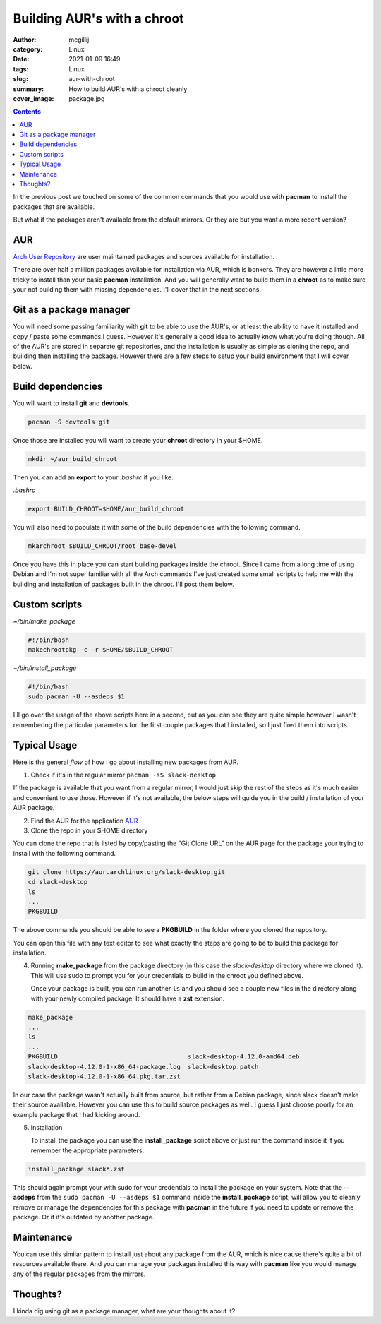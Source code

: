 Building AUR's with a chroot
############################

:author: mcgillij
:category: Linux
:date: 2021-01-09 16:49
:tags: Linux
:slug: aur-with-chroot
:summary: How to build AUR's with a chroot cleanly
:cover_image: package.jpg

.. contents::

In the previous post we touched on some of the common commands that you would use with **pacman** to install the packages that are available.

But what if the packages aren't available from the default mirrors. Or they are but you want a more recent version?

AUR
****

`Arch User Repository <https://aur.archlinux.org>`_ are user maintained packages and sources available for installation.

There are over half a million packages available for installation via AUR, which is bonkers. They are however a little more tricky to install than your basic **pacman** installation. And you will generally want to build them in a **chroot** as to make sure your not building them with missing dependencies. I'll cover that in the next sections.

Git as a package manager
************************

You will need some passing familiarity with **git** to be able to use the AUR's, or at least the ability to have it installed and copy / paste some commands I guess. However it's generally a good idea to actually know what you're doing though. All of the AUR's are stored in separate git repositories, and the installation is usually as simple as cloning the repo, and building then installing the package. However there are a few steps to setup your build environment that I will cover below.

Build dependencies
******************

You will want to install **git** and **devtools**.

.. code-block:: bash

   pacman -S devtools git

Once those are installed you will want to create your **chroot** directory in your $HOME.

.. code-block:: bash

   mkdir ~/aur_build_chroot

Then you can add an **export** to your *.bashrc* if you like.

*.bashrc*

.. code-block:: bash

   export BUILD_CHROOT=$HOME/aur_build_chroot

You will also need to populate it with some of the build dependencies with the following command.

.. code-block:: bash

   mkarchroot $BUILD_CHROOT/root base-devel

Once you have this in place you can start building packages inside the chroot. Since I came from a long time of using Debian and I'm not super familiar with all the Arch commands I've just created some small scripts to help me with the building and installation of packages built in the chroot. I'll post them below.

Custom scripts
**************

*~/bin/make_package*

.. code-block:: bash

   #!/bin/bash
   makechrootpkg -c -r $HOME/$BUILD_CHROOT


*~/bin/install_package*

.. code-block:: bash

   #!/bin/bash
   sudo pacman -U --asdeps $1

I'll go over the usage of the above scripts here in a second, but as you can see they are quite simple however I wasn't remembering the particular parameters for the first couple packages that I installed, so I just fired them into scripts.


Typical Usage
*************

Here is the general *flow* of how I go about installing new packages from AUR.

1. Check if it's in the regular mirror
   ``pacman -sS slack-desktop``

If the package is available that you want from a regular mirror, I would just skip the rest of the steps as it's much easier and convenient to use those. However if it's not available, the below steps will guide you in the build / installation of your AUR package.

2. Find the AUR for the application
   `AUR <https://aur.archlinux.org/packages/slack-desktop>`_
3. Clone the repo in your $HOME directory

You can clone the repo that is listed by copy/pasting the "Git Clone URL" on the AUR page for the package your trying to install with the following command.

.. code-block:: bash

   git clone https://aur.archlinux.org/slack-desktop.git
   cd slack-desktop
   ls
   ...
   PKGBUILD

The above commands you should be able to see a **PKGBUILD** in the folder where you cloned the repository.

You can open this file with any text editor to see what exactly the steps are going to be to build this package for installation.

4. Running **make_package** from the package directory (in this case the *slack-desktop* directory where we cloned it). This will use sudo to prompt you for your credentials to build in the chroot you defined above.

   Once your package is built, you can run another ``ls`` and you should see a couple new files in the directory along with your newly compiled package. It should have a **zst** extension.

.. code-block:: bash

   make_package
   ...
   ls
   ...
   PKGBUILD                                   slack-desktop-4.12.0-amd64.deb
   slack-desktop-4.12.0-1-x86_64-package.log  slack-desktop.patch
   slack-desktop-4.12.0-1-x86_64.pkg.tar.zst

In our case the package wasn't actually built from source, but rather from a Debian package, since slack doesn't make their source available. However you can use this to build source packages as well. I guess I just choose poorly for an example package that I had kicking around.

5. Installation

   To install the package you can use the **install_package** script above or just run the command inside it if you remember the appropriate parameters.

.. code-block:: bash

   install_package slack*.zst

This should again prompt your with sudo for your credentials to install the package on your system. Note that the **--asdeps** from the ``sudo pacman -U --asdeps $1`` command inside the **install_package** script, will allow you to cleanly remove or manage the dependencies for this package with **pacman** in the future if you need to update or remove the package. Or if it's outdated by another package.

Maintenance
***********

You can use this similar pattern to install just about any package from the AUR, which is nice cause there's quite a bit of resources available there. And you can manage your packages installed this way with **pacman** like you would manage any of the regular packages from the mirrors.

Thoughts?
*********

I kinda dig using git as a package manager, what are your thoughts about it?
